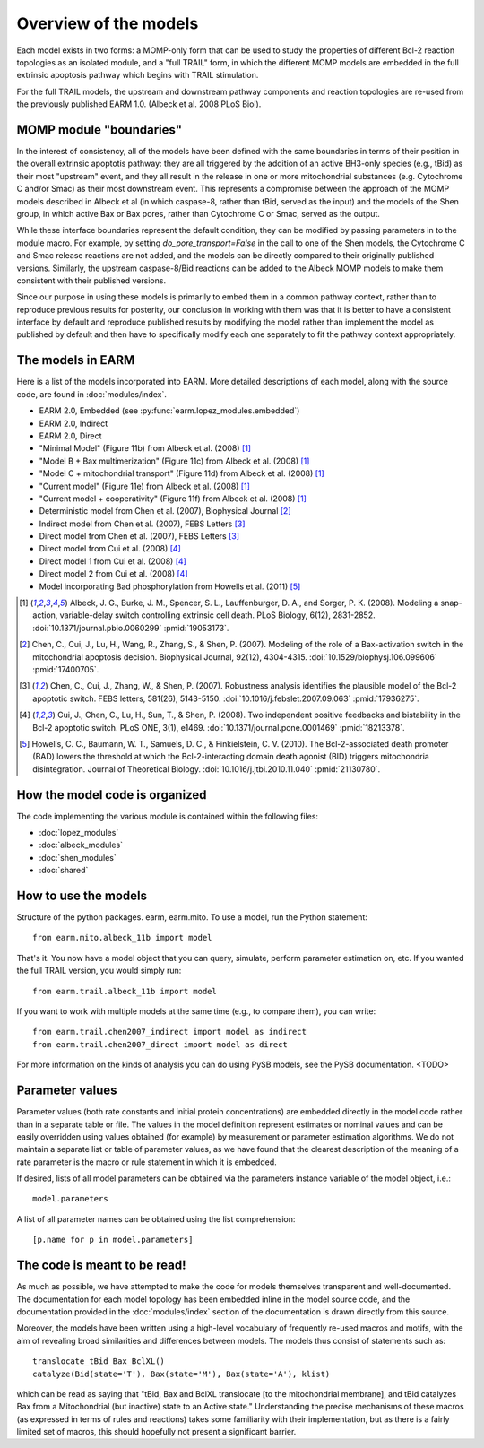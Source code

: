 Overview of the models
======================

Each model exists in two forms: a MOMP-only form that can be used to study the
properties of different Bcl-2 reaction topologies as an isolated module, and a
"full TRAIL" form, in which the different MOMP models are embedded in the full
extrinsic apoptosis pathway which begins with TRAIL stimulation.

For the full TRAIL models, the upstream and downstream pathway components
and reaction topologies are re-used from the previously published EARM
1.0. (Albeck et al. 2008 PLoS Biol).

MOMP module "boundaries"
------------------------

In the interest of consistency, all of the models have been defined with the
same boundaries in terms of their position in the overall extrinsic apoptotis
pathway: they are all triggered by the addition of an active BH3-only species
(e.g., tBid) as their most "upstream" event, and they all result in the release
in one or more mitochondrial substances (e.g. Cytochrome C and/or Smac) as
their most downstream event. This represents a compromise between the approach
of the MOMP models described in Albeck et al (in which caspase-8, rather than
tBid, served as the input) and the models of the Shen group, in which active
Bax or Bax pores, rather than Cytochrome C or Smac, served as the output.

While these interface boundaries represent the default condition, they can be
modified by passing parameters in to the module macro. For example, by setting
`do_pore_transport=False` in the call to one of the Shen models, the Cytochrome
C and Smac release reactions are not added, and the models can be directly
compared to their originally published versions. Similarly, the upstream
caspase-8/Bid reactions can be added to the Albeck MOMP models to make them
consistent with their published versions.

.. note::MOMP module initial conditions

    The default initial conditions for the MOMP modules is for there to be
    **none of the apoptosis-inducing BH3-only proteins** (i.e., tBid) present
    by default. This means that to reproduce figures from the original
    publications this initial condition will have to be set appropriately.

    If a Bid initial condition is specified, it is for the full-length,
    untruncated form (i.e., Bid(state='U')).

Since our purpose in using these models is primarily to embed them in a common
pathway context, rather than to reproduce previous results for posterity, our
conclusion in working with them was that it is better to have a consistent
interface by default and reproduce published results by modifying the model
rather than implement the model as published by default and then have to
specifically modify each one separately to fit the pathway context
appropriately.

The models in EARM
------------------

Here is a list of the models incorporated into EARM. More detailed descriptions
of each model, along with the source code, are found in :doc:`modules/index`.

- EARM 2.0, Embedded (see :py:func:`earm.lopez_modules.embedded`)
- EARM 2.0, Indirect
- EARM 2.0, Direct
- "Minimal Model" (Figure 11b) from Albeck et al. (2008) [1]_
- "Model B + Bax multimerization" (Figure 11c) from Albeck et al. (2008) [1]_
- "Model C + mitochondrial transport" (Figure 11d) from Albeck et al. (2008)
  [1]_
- "Current model" (Figure 11e) from Albeck et al. (2008) [1]_
- "Current model + cooperativity" (Figure 11f) from Albeck et al. (2008) [1]_
- Deterministic model from Chen et al. (2007), Biophysical Journal [2]_
- Indirect model from Chen et al. (2007), FEBS Letters [3]_
- Direct model from Chen et al. (2007), FEBS Letters [3]_
- Direct model from Cui et al. (2008) [4]_
- Direct model 1 from Cui et al. (2008) [4]_
- Direct model 2 from Cui et al. (2008) [4]_
- Model incorporating Bad phosphorylation from Howells et al. (2011) [5]_

.. [1] Albeck, J. G., Burke, J. M., Spencer, S. L., Lauffenburger, D. A., and
   Sorger, P. K. (2008). Modeling a snap-action, variable-delay switch
   controlling extrinsic cell death. PLoS Biology, 6(12), 2831-2852.
   :doi:`10.1371/journal.pbio.0060299` :pmid:`19053173`.

.. [2] Chen, C., Cui, J., Lu, H., Wang, R., Zhang, S., & Shen,
   P. (2007). Modeling of the role of a Bax-activation switch in the
   mitochondrial apoptosis decision. Biophysical Journal, 92(12),
   4304-4315. :doi:`10.1529/biophysj.106.099606` :pmid:`17400705`.

.. [3] Chen, C., Cui, J., Zhang, W., & Shen, P. (2007). Robustness analysis
   identifies the plausible model of the Bcl-2 apoptotic switch. FEBS letters,
   581(26), 5143-5150. :doi:`10.1016/j.febslet.2007.09.063` :pmid:`17936275`.

.. [4] Cui, J., Chen, C., Lu, H., Sun, T., & Shen, P. (2008). Two independent
   positive feedbacks and bistability in the Bcl-2 apoptotic switch. PLoS ONE,
   3(1), e1469. :doi:`10.1371/journal.pone.0001469` :pmid:`18213378`.

.. [5] Howells, C. C., Baumann, W. T., Samuels, D. C., & Finkielstein,
   C. V. (2010). The Bcl-2-associated death promoter (BAD) lowers the threshold
   at which the Bcl-2-interacting domain death agonist (BID) triggers
   mitochondria disintegration. Journal of Theoretical
   Biology. :doi:`10.1016/j.jtbi.2010.11.040` :pmid:`21130780`.

How the model code is organized
-------------------------------

The code implementing the various module is contained within the following
files:

* :doc:`lopez_modules`
* :doc:`albeck_modules`
* :doc:`shen_modules`
* :doc:`shared`

How to use the models
---------------------

Structure of the python packages. earm, earm.mito. To use a model, run the
Python statement::

    from earm.mito.albeck_11b import model

That's it. You now have a model object that you can query, simulate, perform
parameter estimation on, etc. If you wanted the full TRAIL version, you would
simply run::

    from earm.trail.albeck_11b import model

If you want to work with multiple models at the same time (e.g., to compare
them), you can write::

    from earm.trail.chen2007_indirect import model as indirect
    from earm.trail.chen2007_direct import model as direct

For more information on the kinds of analysis you can do using PySB models,
see the PySB documentation. <TODO>

Parameter values
----------------

Parameter values (both rate constants and initial protein concentrations) are
embedded directly in the model code rather than in a separate table or file.
The values in the model definition represent estimates or nominal values and
can be easily overridden using values obtained (for example) by measurement or
parameter estimation algorithms.  We do not maintain a separate list or table of
parameter values, as we have found that the clearest description of the
meaning of a rate parameter is the macro or rule statement in which it is
embedded.

If desired, lists of all model parameters can be obtained via the parameters
instance variable of the model object, i.e.::

    model.parameters

A list of all parameter names can be obtained using the list comprehension::

    [p.name for p in model.parameters]

The code is meant to be read!
-----------------------------

As much as possible, we have attempted to make the code for models themselves
transparent and well-documented. The documentation for each model topology has
been embedded inline in the model source code, and the documentation provided in
the :doc:`modules/index` section of the documentation is drawn directly from
this source.

Moreover, the models have been written using a high-level vocabulary of
frequently re-used macros and motifs, with the aim of revealing broad
similarities and differences between models. The models thus consist of
statements such as::

    translocate_tBid_Bax_BclXL()
    catalyze(Bid(state='T'), Bax(state='M'), Bax(state='A'), klist)

which can be read as saying that "tBid, Bax and BclXL translocate [to the
mitochondrial membrane], and tBid catalyzes Bax from a Mitochondrial (but
inactive) state to an Active state." Understanding the precise mechanisms of
these macros (as expressed in terms of rules and reactions) takes some
familiarity with their implementation, but as there is a fairly limited set
of macros, this should hopefully not present a significant barrier.
